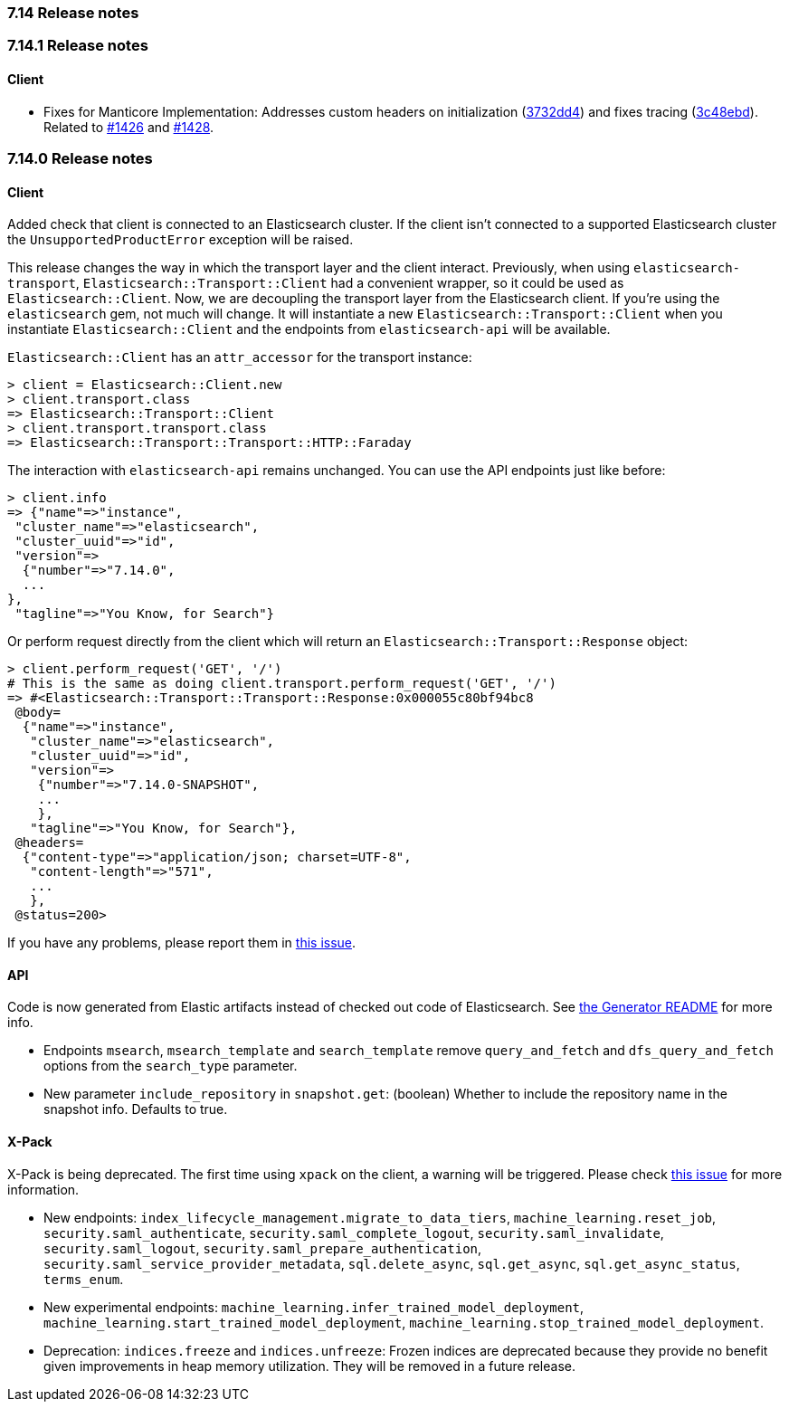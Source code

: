 [[release_notes_714]]
=== 7.14 Release notes

[discrete]
[[release_notes_7141]]
=== 7.14.1 Release notes

[discrete]
==== Client

 - Fixes for Manticore Implementation: Addresses custom headers on initialization (https://github.com/elastic/elasticsearch-ruby/commit/3732dd4f6de75365460fa99c1cd89668b107ef1c[3732dd4]) and fixes tracing (https://github.com/elastic/elasticsearch-ruby/commit/3c48ebd9a783988d1f71bfb9940459832ccd63e4[3c48ebd]). Related to https://github.com/elastic/elasticsearch-ruby/issues/1426[#1426] and https://github.com/elastic/elasticsearch-ruby/issues/1428[#1428].

[discrete]
[[release_notes_7140]]
=== 7.14.0 Release notes

[discrete]
==== Client

Added check that client is connected to an Elasticsearch cluster. If the client isn't connected to a supported Elasticsearch cluster the `UnsupportedProductError` exception will be raised.

This release changes the way in which the transport layer and the client interact. Previously, when using `elasticsearch-transport`, `Elasticsearch::Transport::Client` had a convenient wrapper, so it could be used as `Elasticsearch::Client`. Now, we are decoupling the transport layer from the Elasticsearch client. If you're using the `elasticsearch` gem, not much will change. It will instantiate a new `Elasticsearch::Transport::Client` when you instantiate `Elasticsearch::Client` and the endpoints from `elasticsearch-api` will be available.

`Elasticsearch::Client` has an `attr_accessor` for the transport instance:

[source,ruby]
------------------------------------
> client = Elasticsearch::Client.new
> client.transport.class
=> Elasticsearch::Transport::Client
> client.transport.transport.class
=> Elasticsearch::Transport::Transport::HTTP::Faraday
------------------------------------

The interaction with `elasticsearch-api` remains unchanged. You can use the API endpoints just like before:

[source,ruby]
------------------------------------
> client.info
=> {"name"=>"instance",
 "cluster_name"=>"elasticsearch",
 "cluster_uuid"=>"id",
 "version"=>
  {"number"=>"7.14.0",
  ...
},
 "tagline"=>"You Know, for Search"}
------------------------------------

Or perform request directly from the client which will return an `Elasticsearch::Transport::Response` object:

[source,ruby]
------------------------------------
> client.perform_request('GET', '/')
# This is the same as doing client.transport.perform_request('GET', '/')
=> #<Elasticsearch::Transport::Transport::Response:0x000055c80bf94bc8
 @body=
  {"name"=>"instance",
   "cluster_name"=>"elasticsearch",
   "cluster_uuid"=>"id",
   "version"=>
    {"number"=>"7.14.0-SNAPSHOT",
    ...
    },
   "tagline"=>"You Know, for Search"},
 @headers=
  {"content-type"=>"application/json; charset=UTF-8",
   "content-length"=>"571",
   ...
   },
 @status=200>
------------------------------------

If you have any problems, please report them in https://github.com/elastic/elasticsearch-ruby/issues/1344[this issue].

[discrete]
==== API

Code is now generated from Elastic artifacts instead of checked out code of Elasticsearch. See https://github.com/elastic/elasticsearch-ruby/blob/7.14/elasticsearch-api/utils/README.md#generate[the Generator README] for more info.

- Endpoints `msearch`, `msearch_template` and `search_template` remove `query_and_fetch` and `dfs_query_and_fetch` options from the `search_type` parameter.
- New parameter `include_repository` in `snapshot.get`: (boolean) Whether to include the repository name in the snapshot info. Defaults to true.

[discrete]
==== X-Pack

X-Pack is being deprecated. The first time using `xpack` on the client, a warning will be triggered. Please check https://github.com/elastic/elasticsearch-ruby/issues/1274[this issue] for more information.


- New endpoints: `index_lifecycle_management.migrate_to_data_tiers`, `machine_learning.reset_job`, `security.saml_authenticate`, `security.saml_complete_logout`, `security.saml_invalidate`, `security.saml_logout`, `security.saml_prepare_authentication`, `security.saml_service_provider_metadata`, `sql.delete_async`, `sql.get_async`, `sql.get_async_status`, `terms_enum`.
- New experimental endpoints: `machine_learning.infer_trained_model_deployment`, `machine_learning.start_trained_model_deployment`, `machine_learning.stop_trained_model_deployment`.
- Deprecation: `indices.freeze` and `indices.unfreeze`: Frozen indices are deprecated because they provide no benefit given improvements in heap memory utilization. They will be removed in a future release.


